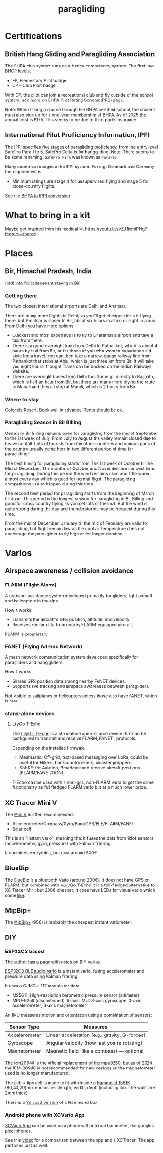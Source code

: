 :PROPERTIES:
:ID:       a29f1a2c-0649-4029-8ac3-9bcc60c11102
:END:
#+title: paragliding

* Certifications
** British Hang Gliding and Paragliding Association
The BHPA club system runs on a badge competency system. The first two [[https://en.wikipedia.org/wiki/British_Hang_Gliding_and_Paragliding_Association#Proficiency_levels][BHGP levels]].
- EP, Elementary Pilot badge
- CP – Club Pilot badge

With CP, the pilot can join a recreational club and fly outside of the school system, see more on [[https://www.bhpa.co.uk/safety/prs/][BHPA Pilot Rating Scheme(PRS)]] page.

Note: When taking a course through the BHPA certified school, the student must also sign up for a one-year membership of BHPA. As of 2025 the annual cost is £175. This seems to be due to third party insurance.

** International Pilot Proficiency Information, IPPI
The IPPI specifies five stages of paragliding proficiency, from the entry level SafePro Para 1 to 5. SafePro Delta is for hanggliding.
Note: There seems to be some renaming. =SafePro Para= was known as =ParaPro=

Many countries recognise the IPPI system. For e.g. Denmark and Germany the requirement is

- Minimum ratings are stage 4 for unsupervised flying and stage 5 for cross-country flights.

See the [[https://www.bhpa.co.uk/safety/overseas/#ippi][BHPA to IPPI conversion]]

* What to bring in a kit

Maybe get inspired from his medical kit
https://youtu.be/vZJ1icmiPHg?feature=shared

* Places
** Bir, Himachal Pradesh, India
[[https://www.paraglidingforum.com/viewtopic.php?p=88569#88569][(old) info for indepenent stayng in Bir]]

*** Getting there
The two closest international airports are Delhi and Amritsar.

There are many more flights to Delhi, so you”ll get cheaper deals if flying there, but Amritsar is closer to Bir, about six hours in a taxi or eight in a bus.
From Delhi you have more options:
- Quickest and most expensive is to fly to Dharamsala airport and take a taxi from there.
- There is a good overnight train from Delhi to Pathankot, which is about 4 hours by taxi from Bir, or for those of you who want to experience old-style India travel, you can then take a narrow-gauge railway line from Pathankot that stops at Ahju, which is just three km from Bir. It will take you eight hours, though! Trains can be booked on the Indian Railways website.
- There are overnight buses from Delhi too. Some go directly to Baijnath, which is half an hour from Bir, but there are many more plying the route to Manali and they all stop at Mandi, which is 2 hours from Bir.
*** Where to stay
[[https://www.colonelsresort.com/][Colonels Resort]]. Book well in advance. Tents should be ok.

*** Paragliding Season in Bir Billing

Generally Bir Billing remains open for paragliding from the mid of September to the 1st week of July. From July to August the valley remain closed due to heavy rainfall. Lots of tourists from the other countries and various parts of the country usually come here in two different period of time for paragliding:

The best timing for paragliding starts from The 1st week of October till the Mid of December. The months of October and November are the best time for paragliding. During this period the wind remains clam and little warm almost every day which is good for normal flight. The paragliding competitions use to happen during this time.

The second best period for paragliding starts from the beginning of March till June. This period is the longest season for paragliding in Bir Billing and good for cross country flying as you get lots of thermal. But the wind is quite strong during the day and thunderstorms may be frequent during this time.

From the mid of December, January till the mid of February are valid for paragliding, but flight remain low as the cool air temperature does not encourage the para-glider to fly high or for longer duration.
* Varios
** Airspace awereness / collision avoidance
*** FLARM (Flight Alarm)
A collision-avoidance system developed primarily for gliders, light aircraft and helicopters in the alps.

How it works:
- Transmits the aircraft's GPS position, altitude, and velocity.
- Receives similar data from nearby FLARM-equipped aircraft.

FLARM is proprietary.

*** FANET (Flying Ad-hoc Network)
A mesh network communication system developed specifically for paragliders and hang gliders.

How it works:
- Shares GPS position data among nearby FANET devices.
- Supports live tracking and airspace awareness between paragliders.

Not visible to sailplanes or helicopters unless those also have FANET, which is rare.

*** stand-alone devices
**** LilyGo T-Echo
The [[https://lilygo.cc/products/t-echo-lilygo][LilyGo T-Echo]] is a standalone open-source device that can be configured to transmit and receive FLARM, FANET+ protocols.

Depending on the installed firmware
- Meshtastic: Off-grid, text-based messaging over LoRa, could be useful for Hikers, backcountry skiers, disaster preppers.
- SoftRF: for Aviation, Broadcast and receive aircraft positions (FLARM/FANET/OGN).

T-Echo can be used with a non-gps, non-FLARM vario to get the same functionality as full fledged FLARM vario but at a much lower price.
** XC Tracer Mini V
The [[https://www.xctracer.com/en/xctracerminiiiigps][Mini V]] is often recommended.
- Accelerometer/Compass/Gyro/Baro/GPS/BLE/FLARM/FANET
- Solar cell
This is an "instant vario", meaning that it fuses the data from 9dof sensors (accelerometer, gyro, pressure) with Kalman filtering.

It combines everything, but cost around 500€
** BlueBip
The [[https://www.stodeus.com/shop/en/][BlueBip]] is a bluetooth Vario (around 200€). It does not have GPS or FLARM, but combined with [[*LilyGo T-Echo]] it is a full-fledged alternative to XC Tracer Mini, but 200€ cheaper.
It does have LEDs for visual vario which some [[https://www.paraglidingforum.com/viewtopic.php?p=p686003#p686003][like]].
** MipBip+
The [[https://shop.mipfly.com/index.php?route=product/product&product_id=81][MipBip+]] (95€) is probably the cheapest instant variometer.

** DIY
*** ESP32C3 based
The [[https://pataga.net.in/pataga/varios.html][author has a page with notes on DIY varios]]

[[https://github.com/har-in-air/ESP32C3_BLUETOOTH_AUDIO_VARIO][ESP32C3 BLE audio Vario]] is a instant vario, fusing accelerometer and pressure data using Kalman filtering.

It uses a CJMCU-117 module for data
- MS5611: High-resolution barometric pressure sensor (altimeter)
- MPU-9250 (discontinued): 9-axis IMU: 3-axis gyroscope, 3-axis accelerometer, 3-axis magnetometer

An IMU measures motion and orientation using a combination of sensors:
| Sensor Type   | Measures                                      |
|---------------+-----------------------------------------------|
| Accelerometer | Linear acceleration (e.g., gravity, G-forces) |
| Gyroscope     | Angular velocity (how fast you're rotating)   |
| Magnetometer  | Magnetic field (like a compass) — optional    |

[[https://www.reddit.com/r/AskElectronics/comments/ebbhgo/a_decent_replacement_for_the_mpu9250][The icm20948 is the official replacement of the mpu9250]], but as of 2024 the ICM-20948 is not recommended for new designs as the magnetometer used is no longer manufactured.

The pcb + lipo cell is made to fit with inside a [[https://www.hammfg.com/electronics/small-case/plastic/1551][Hammond 1551K]] (80,40,20)mm enclosure. (length, width, depth(including lid). The walls are 2mm thick)

There is a [[https://www.thingiverse.com/thing:1695285][3d scad version]] of a Hammond box.

*** Android phone with XCVario App
[[https://play.google.com/store/apps/details?id=org.theflightvario.simplevario.xc][XCVario App]] can be used on a phone with internal barometer, like googles pixel phones.

See this [[https://youtu.be/5eLnei9-yFw][video]] for a comparison between the app and a XCTracer. The app performs just as well.
